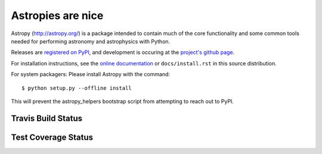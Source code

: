 =======
Astropies are nice
=======

.. image:: https://pypip.in/v/astropy/badge.png
    :target: https://pypi.python.org/pypi/astropy

.. image:: https://pypip.in/d/astropy/badge.png
    :target: https://pypi.python.org/pypi/astropy

Astropy (http://astropy.org/) is a package intended to contain much of
the core functionality and some common tools needed for performing
astronomy and astrophysics with Python.

Releases are `registered on PyPI <http://pypi.python.org/pypi/astropy>`_,
and development is occuring at the
`project's github page <http://github.com/astropy/astropy>`_.

For installation instructions, see the `online documentation <http://docs.astropy.org/>`_
or  ``docs/install.rst`` in this source distribution.

For system packagers: Please install Astropy with the command::

    $ python setup.py --offline install

This will prevent the astropy_helpers bootstrap script from attempting to
reach out to PyPI.


Travis Build Status
-------------------
.. image:: https://travis-ci.org/astropy/astropy.png
    :target: https://travis-ci.org/astropy/astropy


Test Coverage Status
--------------------

.. image:: https://coveralls.io/repos/astropy/astropy/badge.png
    :target: https://coveralls.io/r/astropy/astropy
